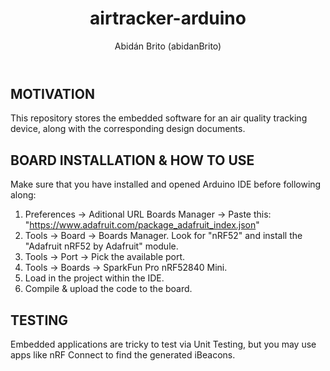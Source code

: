 #+TITLE: airtracker-arduino
#+AUTHOR: Abidán Brito (abidanBrito)

** MOTIVATION
This repository stores the embedded software for an air quality tracking device, along with the corresponding design documents.

** BOARD INSTALLATION & HOW TO USE
Make sure that you have installed and opened Arduino IDE before following along:

1. Preferences -> Aditional URL Boards Manager -> Paste this: "https://www.adafruit.com/package_adafruit_index.json"
2. Tools -> Board -> Boards Manager. Look for "nRF52" and install the "Adafruit nRF52 by Adafruit" module.
3. Tools -> Port -> Pick the available port. 
4. Tools -> Boards -> SparkFun Pro nRF52840 Mini.
5. Load in the project within the IDE.
6. Compile & upload the code to the board.

** TESTING
Embedded applications are tricky to test via Unit Testing, but you may use apps like nRF Connect to find the generated iBeacons.

# DOCUMENTATION
# It can be found in the form of a [[doc/design_arduino.pdf][PDF file]] under doc. 
